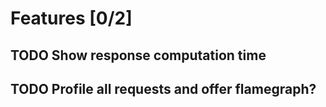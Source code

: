 * Features [0/2]
** TODO Show response computation time
** TODO Profile all requests and offer flamegraph?

